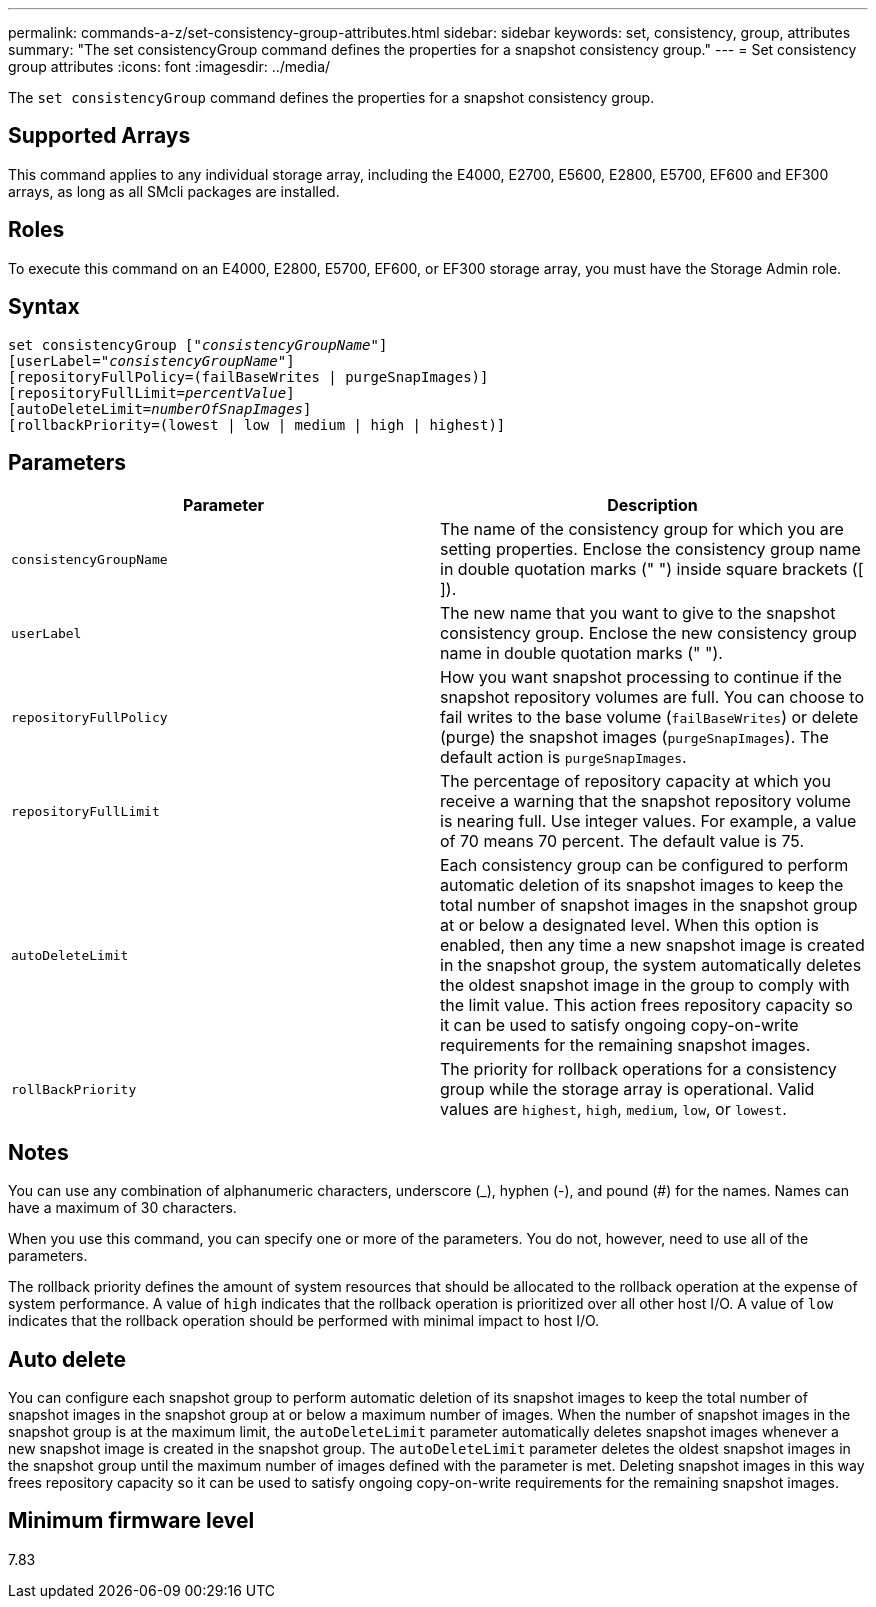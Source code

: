 ---
permalink: commands-a-z/set-consistency-group-attributes.html
sidebar: sidebar
keywords: set, consistency, group, attributes
summary: "The set consistencyGroup command defines the properties for a snapshot consistency group."
---
= Set consistency group attributes
:icons: font
:imagesdir: ../media/

[.lead]
The `set consistencyGroup` command defines the properties for a snapshot consistency group.

== Supported Arrays

This command applies to any individual storage array, including the E4000, E2700, E5600, E2800, E5700, EF600 and EF300 arrays, as long as all SMcli packages are installed.

== Roles

To execute this command on an E4000, E2800, E5700, EF600, or EF300 storage array, you must have the Storage Admin role.

== Syntax
[subs=+macros]
[source,cli]
----
set consistencyGroup pass:quotes[["_consistencyGroupName_"]]
[userLabel=pass:quotes["_consistencyGroupName_"]]
[repositoryFullPolicy=(failBaseWrites | purgeSnapImages)]
[repositoryFullLimit=pass:quotes[_percentValue_]]
[autoDeleteLimit=pass:quotes[_numberOfSnapImages_]]
[rollbackPriority=(lowest | low | medium | high | highest)]
----

== Parameters

[cols="2*",options="header"]
|===
| Parameter| Description
a|
`consistencyGroupName`
a|
The name of the consistency group for which you are setting properties. Enclose the consistency group name in double quotation marks (" ") inside square brackets ([ ]).
a|
`userLabel`
a|
The new name that you want to give to the snapshot consistency group. Enclose the new consistency group name in double quotation marks (" ").
a|
`repositoryFullPolicy`
a|
How you want snapshot processing to continue if the snapshot repository volumes are full. You can choose to fail writes to the base volume (`failBaseWrites`) or delete (purge) the snapshot images (`purgeSnapImages`). The default action is `purgeSnapImages`.
a|
`repositoryFullLimit`
a|
The percentage of repository capacity at which you receive a warning that the snapshot repository volume is nearing full. Use integer values. For example, a value of 70 means 70 percent. The default value is 75.

a|
`autoDeleteLimit`
a|
Each consistency group can be configured to perform automatic deletion of its snapshot images to keep the total number of snapshot images in the snapshot group at or below a designated level. When this option is enabled, then any time a new snapshot image is created in the snapshot group, the system automatically deletes the oldest snapshot image in the group to comply with the limit value. This action frees repository capacity so it can be used to satisfy ongoing copy-on-write requirements for the remaining snapshot images.

a|
`rollBackPriority`
a|
The priority for rollback operations for a consistency group while the storage array is operational. Valid values are `highest`, `high`, `medium`, `low`, or `lowest`.

|===

== Notes

You can use any combination of alphanumeric characters, underscore (_), hyphen (-), and pound (#) for the names. Names can have a maximum of 30 characters.

When you use this command, you can specify one or more of the parameters. You do not, however, need to use all of the parameters.

The rollback priority defines the amount of system resources that should be allocated to the rollback operation at the expense of system performance. A value of `high` indicates that the rollback operation is prioritized over all other host I/O. A value of `low` indicates that the rollback operation should be performed with minimal impact to host I/O.

== Auto delete

You can configure each snapshot group to perform automatic deletion of its snapshot images to keep the total number of snapshot images in the snapshot group at or below a maximum number of images. When the number of snapshot images in the snapshot group is at the maximum limit, the `autoDeleteLimit` parameter automatically deletes snapshot images whenever a new snapshot image is created in the snapshot group. The `autoDeleteLimit` parameter deletes the oldest snapshot images in the snapshot group until the maximum number of images defined with the parameter is met. Deleting snapshot images in this way frees repository capacity so it can be used to satisfy ongoing copy-on-write requirements for the remaining snapshot images.

== Minimum firmware level

7.83
